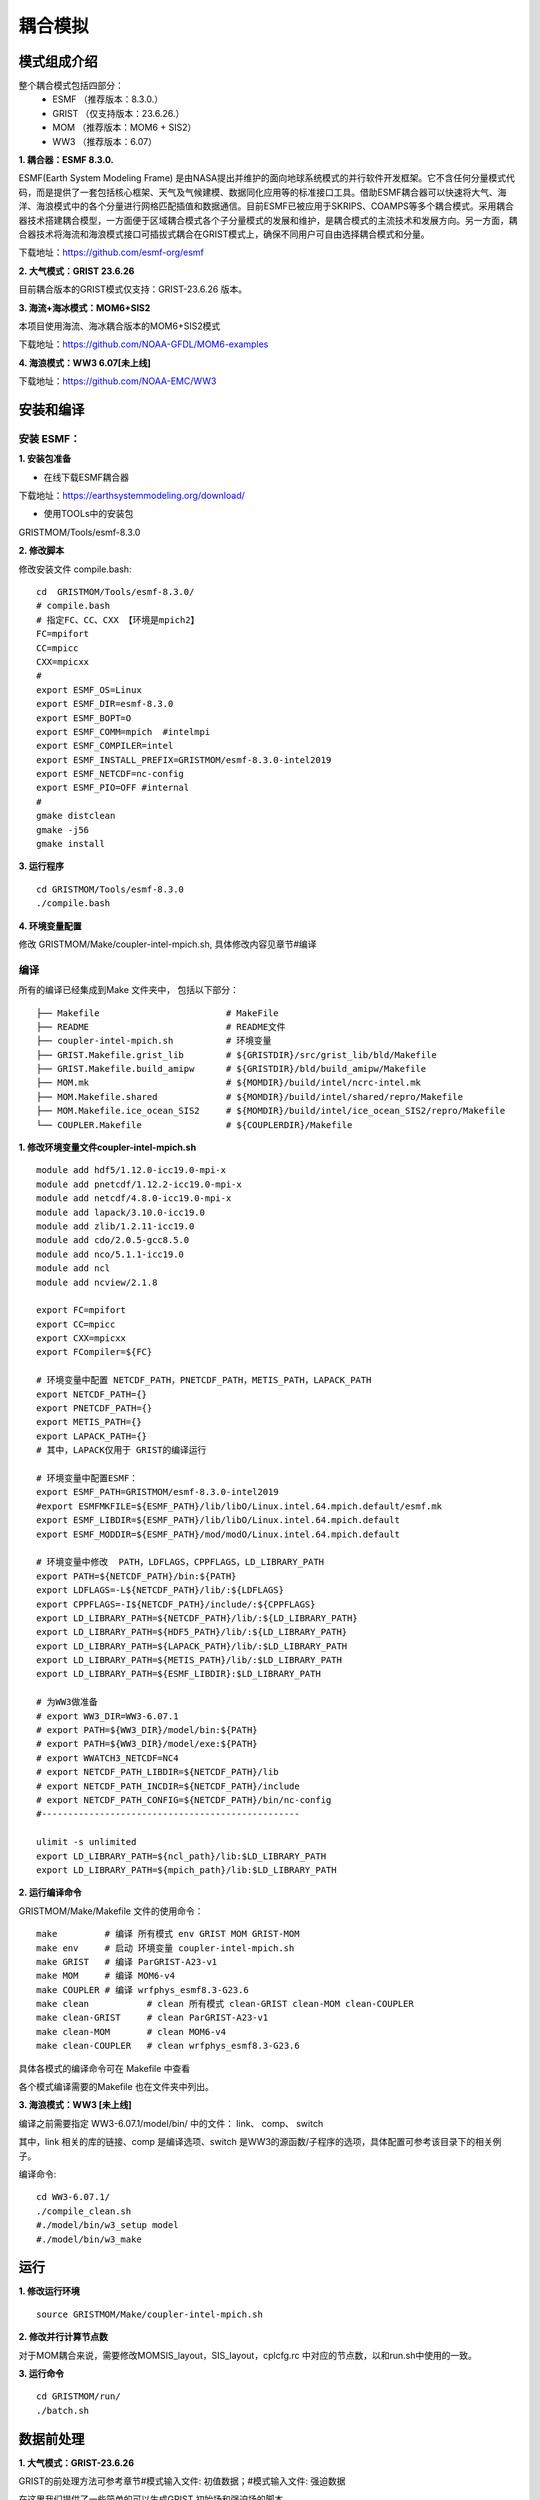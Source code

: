 耦合模拟
=================================
模式组成介绍
~~~~~~~~~~~~~~~
整个耦合模式包括四部分：   
    - ESMF  （推荐版本：8.3.0.）
    - GRIST （仅支持版本：23.6.26.）
    - MOM   （推荐版本：MOM6 + SIS2）
    - WW3   （推荐版本：6.07）
  
**1.	耦合器：ESMF 8.3.0.**

ESMF(Earth System Modeling Frame) 是由NASA提出并维护的面向地球系统模式的并行软件开发框架。它不含任何分量模式代码，而是提供了一套包括核心框架、天气及气候建模、数据同化应用等的标准接口工具。借助ESMF耦合器可以快速将大气、海洋、海浪模式中的各个分量进行网格匹配插值和数据通信。目前ESMF已被应用于SKRIPS、COAMPS等多个耦合模式。采用耦合器技术搭建耦合模型，一方面便于区域耦合模式各个子分量模式的发展和维护，是耦合模式的主流技术和发展方向。另一方面，耦合器技术将海流和海浪模式接口可插拔式耦合在GRIST模式上，确保不同用户可自由选择耦合模式和分量。

下载地址：https://github.com/esmf-org/esmf

**2.	大气模式：GRIST 23.6.26**

目前耦合版本的GRIST模式仅支持：GRIST-23.6.26 版本。

**3.	海流+海冰模式：MOM6+SIS2**

本项目使用海流、海冰耦合版本的MOM6+SIS2模式

下载地址：https://github.com/NOAA-GFDL/MOM6-examples

**4.	海浪模式：WW3 6.07[未上线]**

下载地址：https://github.com/NOAA-EMC/WW3


安装和编译
~~~~~~~~~~~~~~~
安装 ESMF：
---------------------------------
**1.	安装包准备**

- 在线下载ESMF耦合器

下载地址：https://earthsystemmodeling.org/download/
    
- 使用TOOLs中的安装包
    
GRISTMOM/Tools/esmf-8.3.0

**2.	修改脚本**

修改安装文件 compile.bash:
:: 
    cd  GRISTMOM/Tools/esmf-8.3.0/
    # compile.bash
    # 指定FC、CC、CXX 【环境是mpich2】
    FC=mpifort
    CC=mpicc
    CXX=mpicxx
    #
    export ESMF_OS=Linux
    export ESMF_DIR=esmf-8.3.0
    export ESMF_BOPT=O
    export ESMF_COMM=mpich  #intelmpi
    export ESMF_COMPILER=intel
    export ESMF_INSTALL_PREFIX=GRISTMOM/esmf-8.3.0-intel2019
    export ESMF_NETCDF=nc-config
    export ESMF_PIO=OFF #internal
    #
    gmake distclean
    gmake -j56
    gmake install

**3.	运行程序**
::
    cd GRISTMOM/Tools/esmf-8.3.0
    ./compile.bash

**4.	环境变量配置**

修改 GRISTMOM/Make/coupler-intel-mpich.sh, 具体修改内容见章节#编译

编译
---------------------------------

所有的编译已经集成到Make 文件夹中， 包括以下部分：
::
    ├── Makefile                        # MakeFile
    ├── README                          # README文件 
    ├── coupler-intel-mpich.sh          # 环境变量
    ├── GRIST.Makefile.grist_lib        # ${GRISTDIR}/src/grist_lib/bld/Makefile
    ├── GRIST.Makefile.build_amipw      # ${GRISTDIR}/bld/build_amipw/Makefile
    ├── MOM.mk                          # ${MOMDIR}/build/intel/ncrc-intel.mk
    ├── MOM.Makefile.shared             # ${MOMDIR}/build/intel/shared/repro/Makefile
    ├── MOM.Makefile.ice_ocean_SIS2     # ${MOMDIR}/build/intel/ice_ocean_SIS2/repro/Makefile
    └── COUPLER.Makefile                # ${COUPLERDIR}/Makefile

**1.	修改环境变量文件coupler-intel-mpich.sh**
::
  module add hdf5/1.12.0-icc19.0-mpi-x
  module add pnetcdf/1.12.2-icc19.0-mpi-x
  module add netcdf/4.8.0-icc19.0-mpi-x
  module add lapack/3.10.0-icc19.0
  module add zlib/1.2.11-icc19.0
  module add cdo/2.0.5-gcc8.5.0
  module add nco/5.1.1-icc19.0
  module add ncl
  module add ncview/2.1.8

  export FC=mpifort
  export CC=mpicc
  export CXX=mpicxx
  export FCompiler=${FC}

  # 环境变量中配置 NETCDF_PATH，PNETCDF_PATH，METIS_PATH，LAPACK_PATH
  export NETCDF_PATH={}
  export PNETCDF_PATH={}
  export METIS_PATH={}
  export LAPACK_PATH={}
  # 其中，LAPACK仅用于 GRIST的编译运行

  # 环境变量中配置ESMF：
  export ESMF_PATH=GRISTMOM/esmf-8.3.0-intel2019
  #export ESMFMKFILE=${ESMF_PATH}/lib/libO/Linux.intel.64.mpich.default/esmf.mk
  export ESMF_LIBDIR=${ESMF_PATH}/lib/libO/Linux.intel.64.mpich.default
  export ESMF_MODDIR=${ESMF_PATH}/mod/modO/Linux.intel.64.mpich.default

  # 环境变量中修改  PATH，LDFLAGS，CPPFLAGS，LD_LIBRARY_PATH
  export PATH=${NETCDF_PATH}/bin:${PATH}
  export LDFLAGS=-L${NETCDF_PATH}/lib/:${LDFLAGS}
  export CPPFLAGS=-I${NETCDF_PATH}/include/:${CPPFLAGS}
  export LD_LIBRARY_PATH=${NETCDF_PATH}/lib/:${LD_LIBRARY_PATH}
  export LD_LIBRARY_PATH=${HDF5_PATH}/lib/:${LD_LIBRARY_PATH}
  export LD_LIBRARY_PATH=${LAPACK_PATH}/lib/:$LD_LIBRARY_PATH
  export LD_LIBRARY_PATH=${METIS_PATH}/lib/:$LD_LIBRARY_PATH
  export LD_LIBRARY_PATH=${ESMF_LIBDIR}:$LD_LIBRARY_PATH

  # 为WW3做准备
  # export WW3_DIR=WW3-6.07.1
  # export PATH=${WW3_DIR}/model/bin:${PATH} 
  # export PATH=${WW3_DIR}/model/exe:${PATH}
  # export WWATCH3_NETCDF=NC4
  # export NETCDF_PATH_LIBDIR=${NETCDF_PATH}/lib
  # export NETCDF_PATH_INCDIR=${NETCDF_PATH}/include
  # export NETCDF_PATH_CONFIG=${NETCDF_PATH}/bin/nc-config
  #-------------------------------------------------

  ulimit -s unlimited
  export LD_LIBRARY_PATH=${ncl_path}/lib:$LD_LIBRARY_PATH
  export LD_LIBRARY_PATH=${mpich_path}/lib:$LD_LIBRARY_PATH

**2.	运行编译命令**

GRISTMOM/Make/Makefile 文件的使用命令：
::
  make         # 编译 所有模式 env GRIST MOM GRIST-MOM 
  make env     # 启动 环境变量 coupler-intel-mpich.sh
  make GRIST   # 编译 ParGRIST-A23-v1
  make MOM     # 编译 MOM6-v4  
  make COUPLER # 编译 wrfphys_esmf8.3-G23.6 
  make clean           # clean 所有模式 clean-GRIST clean-MOM clean-COUPLER
  make clean-GRIST     # clean ParGRIST-A23-v1
  make clean-MOM       # clean MOM6-v4
  make clean-COUPLER   # clean wrfphys_esmf8.3-G23.6

具体各模式的编译命令可在 Makefile 中查看

各个模式编译需要的Makefile 也在文件夹中列出。
                                      



**3.	海浪模式：WW3 [未上线]**

编译之前需要指定  WW3-6.07.1/model/bin/ 中的文件： link、 comp、  switch

其中，link 相关的库的链接、comp 是编译选项、switch 是WW3的源函数/子程序的选项，具体配置可参考该目录下的相关例子。

编译命令:
::
    cd WW3-6.07.1/
    ./compile_clean.sh 
    #./model/bin/w3_setup model
    #./model/bin/w3_make

运行
~~~~~~~~~~~~~~~
**1.	修改运行环境**
::
    source GRISTMOM/Make/coupler-intel-mpich.sh 

**2.	修改并行计算节点数**

对于MOM耦合来说，需要修改MOMSIS_layout，SIS_layout，cplcfg.rc 中对应的节点数，以和run.sh中使用的一致。

**3.	运行命令**
::
    cd GRISTMOM/run/
    ./batch.sh

数据前处理
~~~~~~~~~~~~~~~

**1.	大气模式：GRIST-23.6.26**

GRIST的前处理方法可参考章节#模式输入文件: 初值数据；#模式输入文件: 强迫数据

在这里我们提供了一些简单的可以生成GRIST 初始场和强迫场的脚本。

GRISTMOM/TOOLS/gendata-GRIST
文件夹下主要的内容有：
::
    ├── README                    # README文件 
    ├── G6                        # G6 网格
    ├── G8                        # G8 网格
    ├── G9                        # G9 网格
    ├── geniniFromERA5            # 利用ERA5 数据做初始场
    ├── geniniFromGFS             # 利用GFS  数据做初始场
    ├── gensstFromERA5            # 利用ERA5 数据做强迫场
    ├── namelist                  # 生成namelist的脚本
    ├── wrf-data                   
    └── noahmp_data

- 网格 
目前提供G6/G8/G9 三套网格的基本信息，将通过namelist引入模式计算
::
    ├── G6
        ├── grist.grid_file.g6.ccvt.0d.nc      
        ├── grist.grid_file.g6.ccvt.2d.nc
        ├── static_uniform_g6.nc             #静态数据，制作方法参考章节#模式输入文件: 静态数据
        ├── grist_scrip_655362.nc
    ├── G8      
    └── G9

- 所需初始场、强迫场数据 

.. code-block:: ?

    ├── geniniFromERA5      # 利用ERA5数据制作初始场数据
    ├── geniniFromGFS       # 利用ERA5数据制作初始场数据
    └── gensstFromERA5      # 利用ERA5数据制作强迫场数据
- 制作方法

.. code-block:: ?
    ./ GRISTMOM/TOOLS/gendata-GRIST/geniniFromERA5/scripts/pre_process.sh  
    ./ GRISTMOM/TOOLS/gendata-GRIST/geniniFromGFS/scripts/pre_process.sh 
    ./ GRISTMOM/TOOLS/gendata-GRIST/gensstFromERA5/scripts/pre_process.sh 

**2.	海流+海冰模式：MOM6+SIS2**

- 网格

- 所需初始场、强迫场数据

- 制作方法

**3.	海浪模式：WW3 [未上线]**

- 网格

- 所需初始场、强迫场数据

- 制作方法

运行namelist
~~~~~~~~~~~~~~~
**1.	大气模式：GRIST-23.6.26**

GRIST模式的namelist主要有以下：
::
    ├── grist.nml
    ├── grist_lsm_noahmp.nml
    └── grist_amipw_phys.nml 
在本耦合模式中，grist.nml 和其他GRIST配置一样，需要考虑网格、输入文件的路径等进行配置。
因为耦合的通量部分仅配置在部分物理包中，需要特别注意 grist_amipw_phys.nml 中使用的物理包。以下是grist_amipw_phys.nml 的参考配置：
::
    &wrfphys_para    
     wrfphys_cu_scheme      = 'NTDKV381'
     wrfphys_cf_scheme      = 'RANDALL'
     wrfphys_ra_scheme      = 'RRTMGV381'
     wrfphys_rasw_scheme    = 'RRTMGV381'
     wrfphys_ralw_scheme    = 'RRTMGV381'
     wrfphys_mp_scheme      = 'WSM6V381'
     wrfphys_bl_scheme      = 'YSUV381'
     wrfphys_sf_scheme      = 'SFCLAYV381'
     wrfphys_lm_scheme      = 'noahmp'
     wphys_has_req          = 1
     unuse_cu               = .false.
     step_cu                = 5

**2.	海流+海冰模式：MOM6+SIS2**

**3.	海浪模式：WW3 [未上线]**

数据后处理
~~~~~~~~~~~~~~~
**1.	大气模式：GRIST-23.6.26**

输出变量

可视化代码

**2.	海流+海冰模式：MOM6+SIS2**

输出变量

可视化代码

**3.	海浪模式：WW3 [未上线]**

输出变量

可视化代码

其他
~~~~~~~~~~~~~~~

